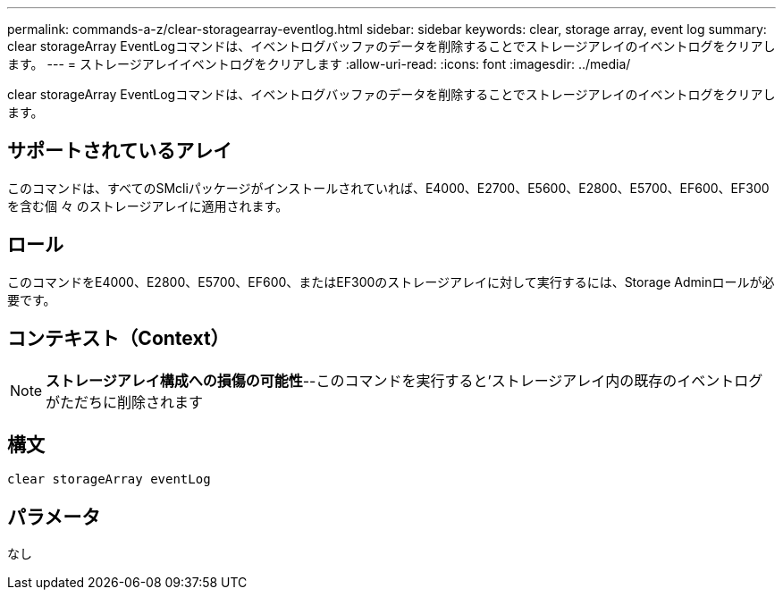 ---
permalink: commands-a-z/clear-storagearray-eventlog.html 
sidebar: sidebar 
keywords: clear, storage array, event log 
summary: clear storageArray EventLogコマンドは、イベントログバッファのデータを削除することでストレージアレイのイベントログをクリアします。 
---
= ストレージアレイイベントログをクリアします
:allow-uri-read: 
:icons: font
:imagesdir: ../media/


[role="lead"]
clear storageArray EventLogコマンドは、イベントログバッファのデータを削除することでストレージアレイのイベントログをクリアします。



== サポートされているアレイ

このコマンドは、すべてのSMcliパッケージがインストールされていれば、E4000、E2700、E5600、E2800、E5700、EF600、EF300を含む個 々 のストレージアレイに適用されます。



== ロール

このコマンドをE4000、E2800、E5700、EF600、またはEF300のストレージアレイに対して実行するには、Storage Adminロールが必要です。



== コンテキスト（Context）

[NOTE]
====
*ストレージアレイ構成への損傷の可能性*--このコマンドを実行すると'ストレージアレイ内の既存のイベントログがただちに削除されます

====


== 構文

[source, cli]
----
clear storageArray eventLog
----


== パラメータ

なし
